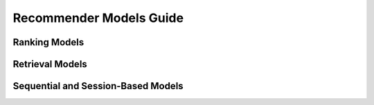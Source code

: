 Recommender Models Guide
=====================

Ranking Models
----------------------------------

Retrieval Models
----------------------------------

Sequential and Session-Based Models
----------------------------------